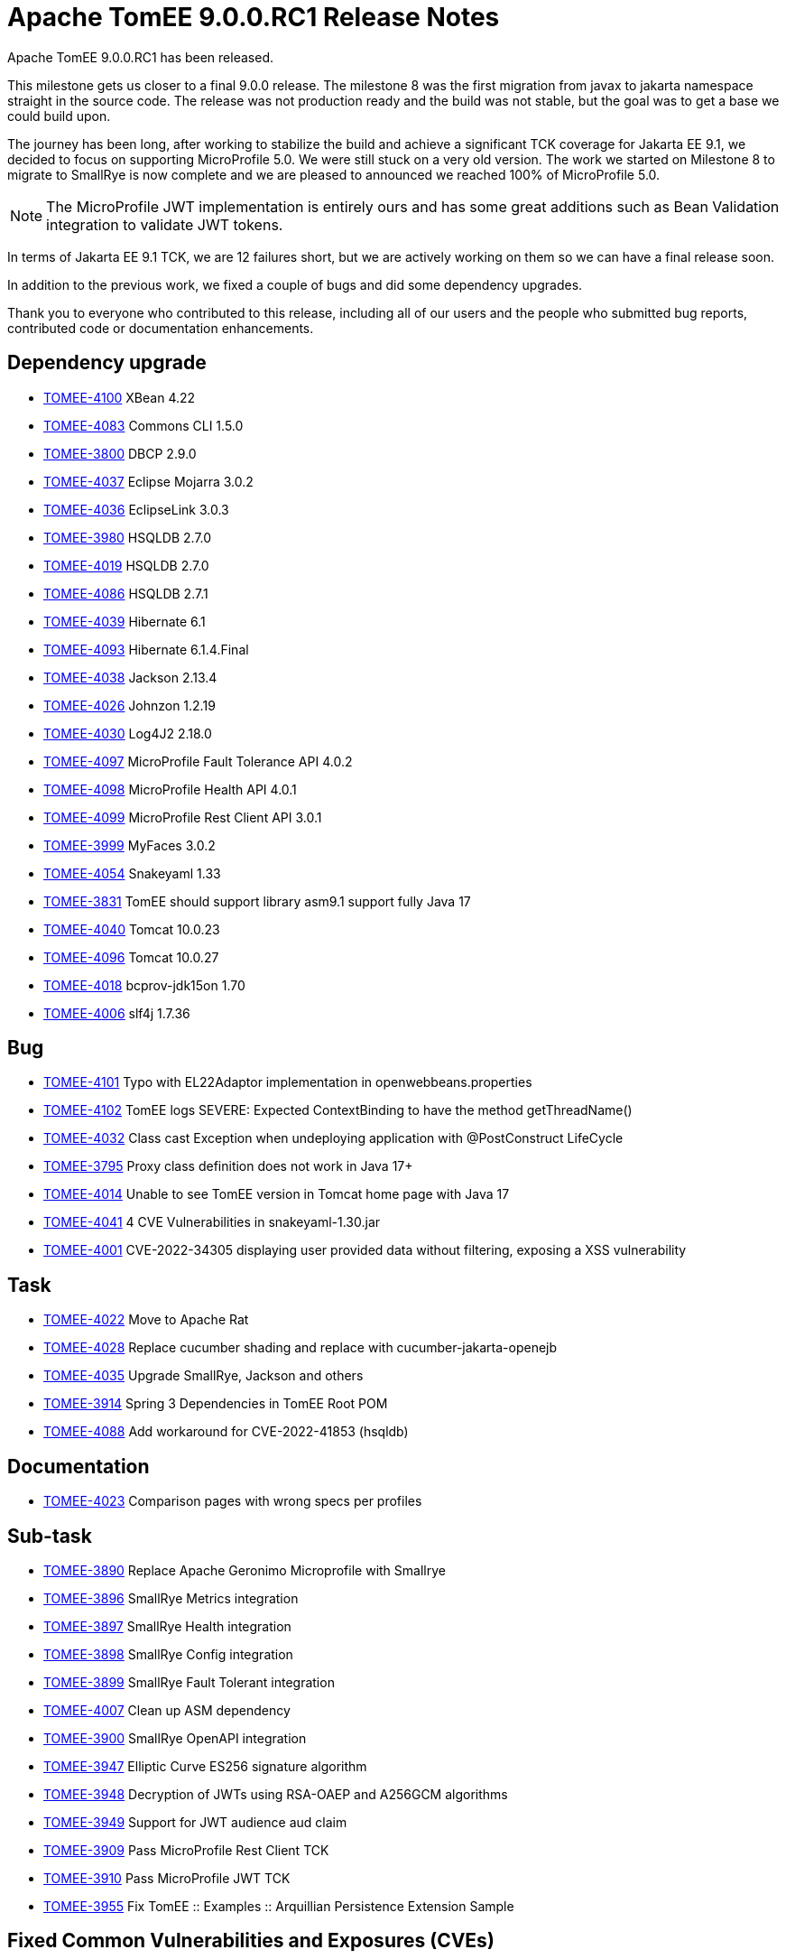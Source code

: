 = Apache TomEE 9.0.0.RC1 Release Notes
:index-group: Release Notes
:jbake-type: page
:jbake-status: published

Apache TomEE 9.0.0.RC1 has been released.

This milestone gets us closer to a final 9.0.0 release. The milestone 8 was the first migration from javax to jakarta
namespace straight in the source code. The release was not production ready and the build was not stable, but the goal
was to get a base we could build upon.

The journey has been long, after working to stabilize the build and achieve a significant TCK coverage for Jakarta EE 9.1,
we decided to focus on supporting MicroProfile 5.0. We were still stuck on a very old version. The work we started on
Milestone 8 to migrate to SmallRye is now complete and we are pleased to announced we reached 100% of MicroProfile 5.0.

[NOTE]
The MicroProfile JWT implementation is entirely ours and has some great additions such as Bean Validation integration to
validate JWT tokens.

In terms of Jakarta EE 9.1 TCK, we are 12 failures short, but we are actively working on them so we can have a final release soon.

In addition to the previous work, we fixed a couple of bugs and did some dependency upgrades.

Thank you to everyone who contributed to this release, including all of our users and the people who submitted bug reports,
contributed code or documentation enhancements.

== Dependency upgrade

[.compact]
- link:https://issues.apache.org/jira/browse/TOMEE-4100[TOMEE-4100]  XBean 4.22
- link:https://issues.apache.org/jira/browse/TOMEE-4083[TOMEE-4083] Commons CLI 1.5.0
- link:https://issues.apache.org/jira/browse/TOMEE-3800[TOMEE-3800] DBCP 2.9.0
- link:https://issues.apache.org/jira/browse/TOMEE-4037[TOMEE-4037] Eclipse Mojarra 3.0.2
- link:https://issues.apache.org/jira/browse/TOMEE-4036[TOMEE-4036] EclipseLink 3.0.3
- link:https://issues.apache.org/jira/browse/TOMEE-3980[TOMEE-3980] HSQLDB 2.7.0
- link:https://issues.apache.org/jira/browse/TOMEE-4019[TOMEE-4019] HSQLDB 2.7.0
- link:https://issues.apache.org/jira/browse/TOMEE-4086[TOMEE-4086] HSQLDB 2.7.1
- link:https://issues.apache.org/jira/browse/TOMEE-4039[TOMEE-4039] Hibernate 6.1
- link:https://issues.apache.org/jira/browse/TOMEE-4093[TOMEE-4093] Hibernate 6.1.4.Final
- link:https://issues.apache.org/jira/browse/TOMEE-4038[TOMEE-4038] Jackson 2.13.4
- link:https://issues.apache.org/jira/browse/TOMEE-4026[TOMEE-4026] Johnzon 1.2.19
- link:https://issues.apache.org/jira/browse/TOMEE-4030[TOMEE-4030] Log4J2 2.18.0
- link:https://issues.apache.org/jira/browse/TOMEE-4097[TOMEE-4097] MicroProfile Fault Tolerance API 4.0.2
- link:https://issues.apache.org/jira/browse/TOMEE-4098[TOMEE-4098] MicroProfile Health API 4.0.1
- link:https://issues.apache.org/jira/browse/TOMEE-4099[TOMEE-4099] MicroProfile Rest Client API 3.0.1
- link:https://issues.apache.org/jira/browse/TOMEE-3999[TOMEE-3999] MyFaces 3.0.2
- link:https://issues.apache.org/jira/browse/TOMEE-4054[TOMEE-4054] Snakeyaml 1.33
- link:https://issues.apache.org/jira/browse/TOMEE-3831[TOMEE-3831] TomEE should support library asm9.1 support fully Java 17
- link:https://issues.apache.org/jira/browse/TOMEE-4040[TOMEE-4040] Tomcat 10.0.23
- link:https://issues.apache.org/jira/browse/TOMEE-4096[TOMEE-4096] Tomcat 10.0.27
- link:https://issues.apache.org/jira/browse/TOMEE-4018[TOMEE-4018] bcprov-jdk15on 1.70
- link:https://issues.apache.org/jira/browse/TOMEE-4006[TOMEE-4006] slf4j 1.7.36

== Bug

[.compact]
- link:https://issues.apache.org/jira/browse/TOMEE-4101[TOMEE-4101] Typo with EL22Adaptor implementation in openwebbeans.properties
- link:https://issues.apache.org/jira/browse/TOMEE-4102[TOMEE-4102] TomEE logs SEVERE: Expected ContextBinding to have the method getThreadName()
- link:https://issues.apache.org/jira/browse/TOMEE-4032[TOMEE-4032] Class cast Exception when undeploying application with @PostConstruct LifeCycle
- link:https://issues.apache.org/jira/browse/TOMEE-3795[TOMEE-3795] Proxy class definition does not work in Java 17+
- link:https://issues.apache.org/jira/browse/TOMEE-4014[TOMEE-4014] Unable to see TomEE version in Tomcat home page with Java 17
- link:https://issues.apache.org/jira/browse/TOMEE-4041[TOMEE-4041] 4 CVE Vulnerabilities in snakeyaml-1.30.jar
- link:https://issues.apache.org/jira/browse/TOMEE-4001[TOMEE-4001] CVE-2022-34305 displaying user provided data without filtering, exposing a XSS vulnerability

== Task

[.compact]
- link:https://issues.apache.org/jira/browse/TOMEE-4022[TOMEE-4022] Move to Apache Rat
- link:https://issues.apache.org/jira/browse/TOMEE-4028[TOMEE-4028] Replace cucumber shading and replace with cucumber-jakarta-openejb
- link:https://issues.apache.org/jira/browse/TOMEE-4035[TOMEE-4035] Upgrade SmallRye, Jackson and others
- link:https://issues.apache.org/jira/browse/TOMEE-3914[TOMEE-3914] Spring 3 Dependencies in TomEE Root POM
- link:https://issues.apache.org/jira/browse/TOMEE-4088[TOMEE-4088] Add workaround for CVE-2022-41853 (hsqldb)

== Documentation

[.compact]
- link:https://issues.apache.org/jira/browse/TOMEE-4023[TOMEE-4023] Comparison pages with wrong specs per profiles

== Sub-task

[.compact]
- link:https://issues.apache.org/jira/browse/TOMEE-3890[TOMEE-3890] Replace Apache Geronimo Microprofile with Smallrye
- link:https://issues.apache.org/jira/browse/TOMEE-3896[TOMEE-3896] SmallRye Metrics integration
- link:https://issues.apache.org/jira/browse/TOMEE-3897[TOMEE-3897] SmallRye Health integration
- link:https://issues.apache.org/jira/browse/TOMEE-3898[TOMEE-3898] SmallRye Config integration
- link:https://issues.apache.org/jira/browse/TOMEE-3899[TOMEE-3899] SmallRye Fault Tolerant integration
- link:https://issues.apache.org/jira/browse/TOMEE-4007[TOMEE-4007] Clean up ASM dependency
- link:https://issues.apache.org/jira/browse/TOMEE-3900[TOMEE-3900] SmallRye OpenAPI integration
- link:https://issues.apache.org/jira/browse/TOMEE-3947[TOMEE-3947] Elliptic Curve ES256 signature algorithm
- link:https://issues.apache.org/jira/browse/TOMEE-3948[TOMEE-3948] Decryption of JWTs using RSA-OAEP and A256GCM algorithms
- link:https://issues.apache.org/jira/browse/TOMEE-3949[TOMEE-3949] Support for JWT audience aud claim
- link:https://issues.apache.org/jira/browse/TOMEE-3909[TOMEE-3909] Pass MicroProfile Rest Client TCK
- link:https://issues.apache.org/jira/browse/TOMEE-3910[TOMEE-3910] Pass MicroProfile JWT TCK
- link:https://issues.apache.org/jira/browse/TOMEE-3955[TOMEE-3955] Fix TomEE :: Examples :: Arquillian Persistence Extension Sample

== Fixed Common Vulnerabilities and Exposures (CVEs)

[.compact]
- link:https://issues.apache.org/jira/browse/TOMEE-4086[TOMEE-4086] HSQLDB 2.7.1
- link:https://issues.apache.org/jira/browse/TOMEE-4041[TOMEE-4041] 4 CVE Vulnerabilities in snakeyaml-1.30.jar
- link:https://issues.apache.org/jira/browse/TOMEE-4001[TOMEE-4001] CVE-2022-34305 displaying user provided data without filtering, exposing a XSS vulnerability
- link:https://issues.apache.org/jira/browse/TOMEE-4088[TOMEE-4088] Add workaround for CVE-2022-41853 (hsqldb)